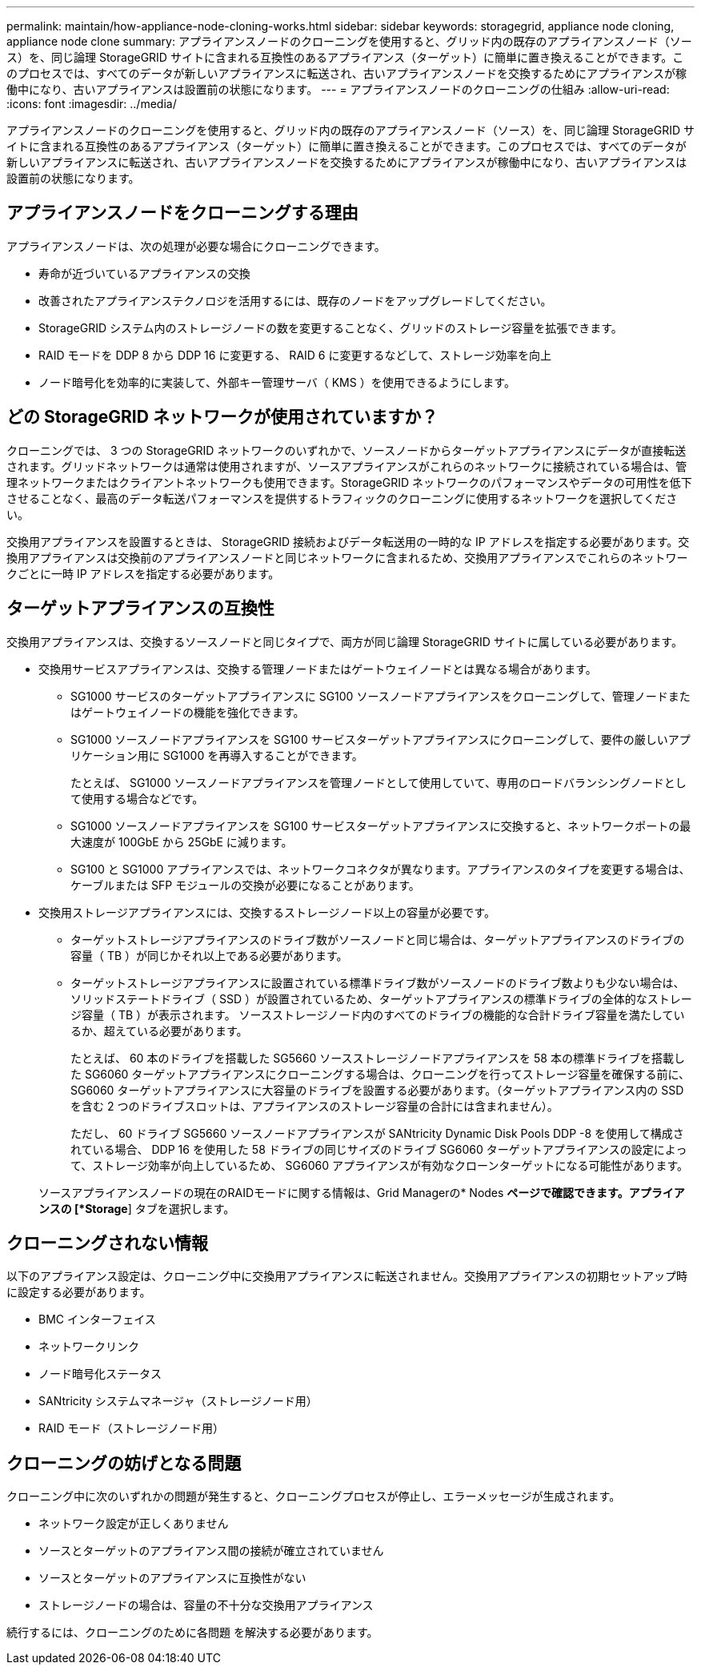 ---
permalink: maintain/how-appliance-node-cloning-works.html 
sidebar: sidebar 
keywords: storagegrid, appliance node cloning, appliance node clone 
summary: アプライアンスノードのクローニングを使用すると、グリッド内の既存のアプライアンスノード（ソース）を、同じ論理 StorageGRID サイトに含まれる互換性のあるアプライアンス（ターゲット）に簡単に置き換えることができます。このプロセスでは、すべてのデータが新しいアプライアンスに転送され、古いアプライアンスノードを交換するためにアプライアンスが稼働中になり、古いアプライアンスは設置前の状態になります。 
---
= アプライアンスノードのクローニングの仕組み
:allow-uri-read: 
:icons: font
:imagesdir: ../media/


[role="lead"]
アプライアンスノードのクローニングを使用すると、グリッド内の既存のアプライアンスノード（ソース）を、同じ論理 StorageGRID サイトに含まれる互換性のあるアプライアンス（ターゲット）に簡単に置き換えることができます。このプロセスでは、すべてのデータが新しいアプライアンスに転送され、古いアプライアンスノードを交換するためにアプライアンスが稼働中になり、古いアプライアンスは設置前の状態になります。



== アプライアンスノードをクローニングする理由

アプライアンスノードは、次の処理が必要な場合にクローニングできます。

* 寿命が近づいているアプライアンスの交換
* 改善されたアプライアンステクノロジを活用するには、既存のノードをアップグレードしてください。
* StorageGRID システム内のストレージノードの数を変更することなく、グリッドのストレージ容量を拡張できます。
* RAID モードを DDP 8 から DDP 16 に変更する、 RAID 6 に変更するなどして、ストレージ効率を向上
* ノード暗号化を効率的に実装して、外部キー管理サーバ（ KMS ）を使用できるようにします。




== どの StorageGRID ネットワークが使用されていますか？

クローニングでは、 3 つの StorageGRID ネットワークのいずれかで、ソースノードからターゲットアプライアンスにデータが直接転送されます。グリッドネットワークは通常は使用されますが、ソースアプライアンスがこれらのネットワークに接続されている場合は、管理ネットワークまたはクライアントネットワークも使用できます。StorageGRID ネットワークのパフォーマンスやデータの可用性を低下させることなく、最高のデータ転送パフォーマンスを提供するトラフィックのクローニングに使用するネットワークを選択してください。

交換用アプライアンスを設置するときは、 StorageGRID 接続およびデータ転送用の一時的な IP アドレスを指定する必要があります。交換用アプライアンスは交換前のアプライアンスノードと同じネットワークに含まれるため、交換用アプライアンスでこれらのネットワークごとに一時 IP アドレスを指定する必要があります。



== ターゲットアプライアンスの互換性

交換用アプライアンスは、交換するソースノードと同じタイプで、両方が同じ論理 StorageGRID サイトに属している必要があります。

* 交換用サービスアプライアンスは、交換する管理ノードまたはゲートウェイノードとは異なる場合があります。
+
** SG1000 サービスのターゲットアプライアンスに SG100 ソースノードアプライアンスをクローニングして、管理ノードまたはゲートウェイノードの機能を強化できます。
** SG1000 ソースノードアプライアンスを SG100 サービスターゲットアプライアンスにクローニングして、要件の厳しいアプリケーション用に SG1000 を再導入することができます。
+
たとえば、 SG1000 ソースノードアプライアンスを管理ノードとして使用していて、専用のロードバランシングノードとして使用する場合などです。

** SG1000 ソースノードアプライアンスを SG100 サービスターゲットアプライアンスに交換すると、ネットワークポートの最大速度が 100GbE から 25GbE に減ります。
** SG100 と SG1000 アプライアンスでは、ネットワークコネクタが異なります。アプライアンスのタイプを変更する場合は、ケーブルまたは SFP モジュールの交換が必要になることがあります。


* 交換用ストレージアプライアンスには、交換するストレージノード以上の容量が必要です。
+
** ターゲットストレージアプライアンスのドライブ数がソースノードと同じ場合は、ターゲットアプライアンスのドライブの容量（ TB ）が同じかそれ以上である必要があります。
** ターゲットストレージアプライアンスに設置されている標準ドライブ数がソースノードのドライブ数よりも少ない場合は、ソリッドステートドライブ（ SSD ）が設置されているため、ターゲットアプライアンスの標準ドライブの全体的なストレージ容量（ TB ）が表示されます。 ソースストレージノード内のすべてのドライブの機能的な合計ドライブ容量を満たしているか、超えている必要があります。
+
たとえば、 60 本のドライブを搭載した SG5660 ソースストレージノードアプライアンスを 58 本の標準ドライブを搭載した SG6060 ターゲットアプライアンスにクローニングする場合は、クローニングを行ってストレージ容量を確保する前に、 SG6060 ターゲットアプライアンスに大容量のドライブを設置する必要があります。（ターゲットアプライアンス内の SSD を含む 2 つのドライブスロットは、アプライアンスのストレージ容量の合計には含まれません）。

+
ただし、 60 ドライブ SG5660 ソースノードアプライアンスが SANtricity Dynamic Disk Pools DDP -8 を使用して構成されている場合、 DDP 16 を使用した 58 ドライブの同じサイズのドライブ SG6060 ターゲットアプライアンスの設定によって、ストレージ効率が向上しているため、 SG6060 アプライアンスが有効なクローンターゲットになる可能性があります。

+
ソースアプライアンスノードの現在のRAIDモードに関する情報は、Grid Managerの* Nodes *ページで確認できます。アプライアンスの [*Storage*] タブを選択します。







== クローニングされない情報

以下のアプライアンス設定は、クローニング中に交換用アプライアンスに転送されません。交換用アプライアンスの初期セットアップ時に設定する必要があります。

* BMC インターフェイス
* ネットワークリンク
* ノード暗号化ステータス
* SANtricity システムマネージャ（ストレージノード用）
* RAID モード（ストレージノード用）




== クローニングの妨げとなる問題

クローニング中に次のいずれかの問題が発生すると、クローニングプロセスが停止し、エラーメッセージが生成されます。

* ネットワーク設定が正しくありません
* ソースとターゲットのアプライアンス間の接続が確立されていません
* ソースとターゲットのアプライアンスに互換性がない
* ストレージノードの場合は、容量の不十分な交換用アプライアンス


続行するには、クローニングのために各問題 を解決する必要があります。
